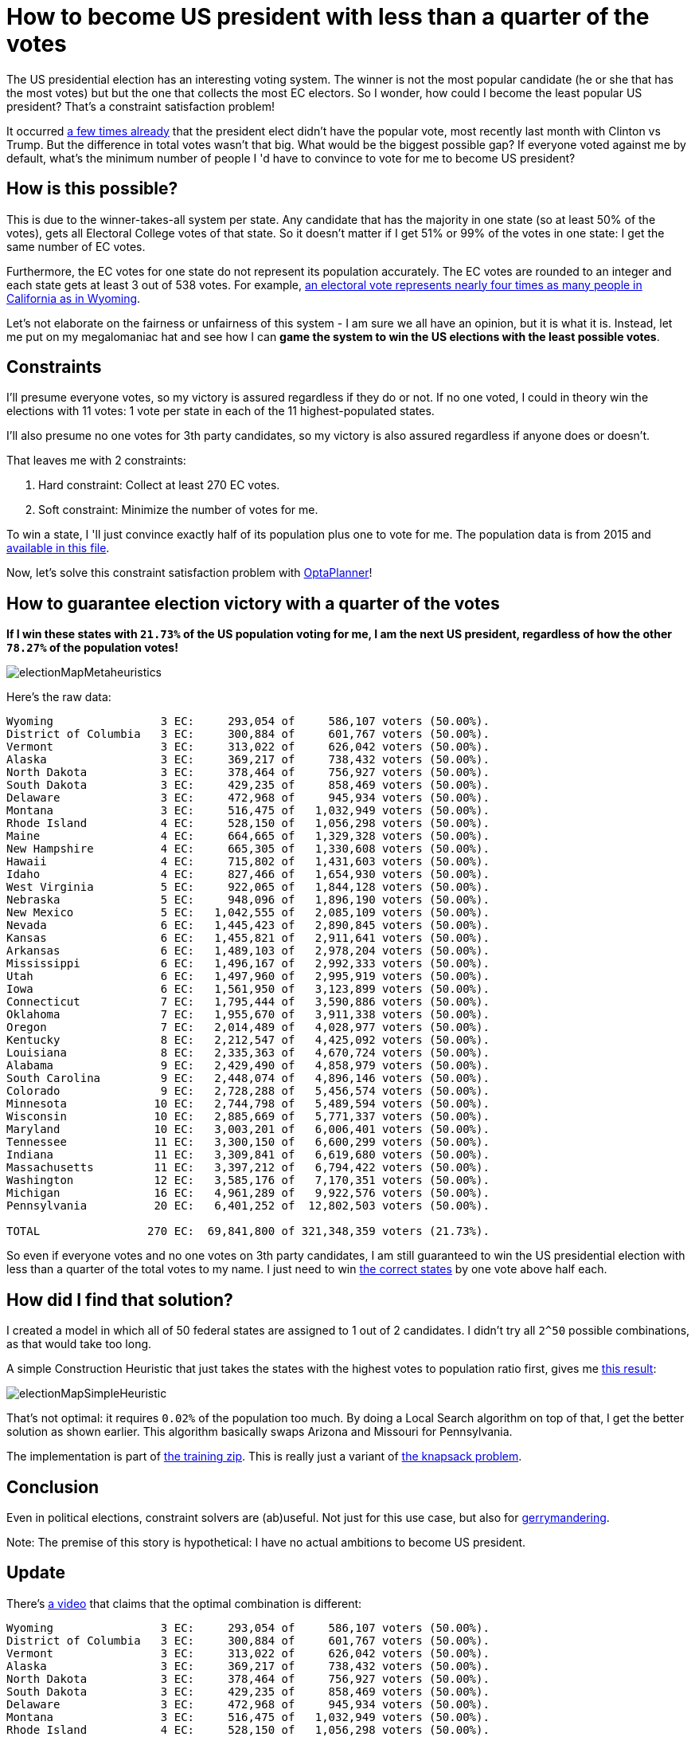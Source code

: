 = How to become US president with less than a quarter of the votes
:page-interpolate: true
:awestruct-author: ge0ffrey
:awestruct-layout: blogPostBase
:awestruct-tags: [useCase]

The US presidential election has an interesting voting system.
The winner is not the most popular candidate (he or she that has the most votes)
but but the one that collects the most EC electors.
So I wonder, how could I become the least popular US president?
That's a constraint satisfaction problem!

It occurred https://en.wikipedia.org/wiki/United_States_presidential_elections_in_which_the_winner_lost_the_popular_vote[a few times already]
that the president elect didn't have the popular vote, most recently last month with Clinton vs Trump.
But the difference in total votes wasn't that big. What would be the biggest possible gap?
If everyone voted against me by default, what's the minimum number of people I 'd have to convince to vote for me to become US president?

== How is this possible?

This is due to the winner-takes-all system per state.
Any candidate that has the majority in one state (so at least 50% of the votes),
gets all Electoral College votes of that state.
So it doesn't matter if I get 51% or 99% of the votes in one state: I get the same number of EC votes.

Furthermore, the EC votes for one state do not represent its population accurately.
The EC votes are rounded to an integer and each state gets at least 3 out of 538 votes.
For example, https://en.wikipedia.org/wiki/Electoral_College_(United_States)[an electoral vote represents nearly four
times as many people in California as in Wyoming].

Let's not elaborate on the fairness or unfairness of this system - I am sure we all have an opinion, but it is what it is.
Instead, let me put on my megalomaniac hat and see how I can *game the system to win the US elections with the least possible votes*.

== Constraints

I'll presume everyone votes, so my victory is assured regardless if they do or not.
If no one voted, I could in theory win the elections with 11 votes: 1 vote per state in each of the 11 highest-populated states.

I'll also presume no one votes for 3th party candidates, so my victory is also assured regardless if anyone does or doesn't.

That leaves me with 2 constraints:

. Hard constraint: Collect at least 270 EC votes.
. Soft constraint: Minimize the number of votes for me.

To win a state, I 'll just convince exactly half of its population plus one to vote for me.
The population data is from 2015 and https://github.com/droolsjbpm/optaplanner-training/blob/master/optaplanner-training-lab901-solution/data/election/import/president2016.txt[available in this file].

Now, let's solve this constraint satisfaction problem with https://www.optaplanner.org[OptaPlanner]!

== How to guarantee election victory with a quarter of the votes

*If I win these states with `21.73%` of the US population voting for me,
I am the next US president, regardless of how the other `78.27%` of the population votes!*

image::electionMapMetaheuristics.png[]

Here's the raw data:

----
Wyoming                3 EC:     293,054 of     586,107 voters (50.00%).
District of Columbia   3 EC:     300,884 of     601,767 voters (50.00%).
Vermont                3 EC:     313,022 of     626,042 voters (50.00%).
Alaska                 3 EC:     369,217 of     738,432 voters (50.00%).
North Dakota           3 EC:     378,464 of     756,927 voters (50.00%).
South Dakota           3 EC:     429,235 of     858,469 voters (50.00%).
Delaware               3 EC:     472,968 of     945,934 voters (50.00%).
Montana                3 EC:     516,475 of   1,032,949 voters (50.00%).
Rhode Island           4 EC:     528,150 of   1,056,298 voters (50.00%).
Maine                  4 EC:     664,665 of   1,329,328 voters (50.00%).
New Hampshire          4 EC:     665,305 of   1,330,608 voters (50.00%).
Hawaii                 4 EC:     715,802 of   1,431,603 voters (50.00%).
Idaho                  4 EC:     827,466 of   1,654,930 voters (50.00%).
West Virginia          5 EC:     922,065 of   1,844,128 voters (50.00%).
Nebraska               5 EC:     948,096 of   1,896,190 voters (50.00%).
New Mexico             5 EC:   1,042,555 of   2,085,109 voters (50.00%).
Nevada                 6 EC:   1,445,423 of   2,890,845 voters (50.00%).
Kansas                 6 EC:   1,455,821 of   2,911,641 voters (50.00%).
Arkansas               6 EC:   1,489,103 of   2,978,204 voters (50.00%).
Mississippi            6 EC:   1,496,167 of   2,992,333 voters (50.00%).
Utah                   6 EC:   1,497,960 of   2,995,919 voters (50.00%).
Iowa                   6 EC:   1,561,950 of   3,123,899 voters (50.00%).
Connecticut            7 EC:   1,795,444 of   3,590,886 voters (50.00%).
Oklahoma               7 EC:   1,955,670 of   3,911,338 voters (50.00%).
Oregon                 7 EC:   2,014,489 of   4,028,977 voters (50.00%).
Kentucky               8 EC:   2,212,547 of   4,425,092 voters (50.00%).
Louisiana              8 EC:   2,335,363 of   4,670,724 voters (50.00%).
Alabama                9 EC:   2,429,490 of   4,858,979 voters (50.00%).
South Carolina         9 EC:   2,448,074 of   4,896,146 voters (50.00%).
Colorado               9 EC:   2,728,288 of   5,456,574 voters (50.00%).
Minnesota             10 EC:   2,744,798 of   5,489,594 voters (50.00%).
Wisconsin             10 EC:   2,885,669 of   5,771,337 voters (50.00%).
Maryland              10 EC:   3,003,201 of   6,006,401 voters (50.00%).
Tennessee             11 EC:   3,300,150 of   6,600,299 voters (50.00%).
Indiana               11 EC:   3,309,841 of   6,619,680 voters (50.00%).
Massachusetts         11 EC:   3,397,212 of   6,794,422 voters (50.00%).
Washington            12 EC:   3,585,176 of   7,170,351 voters (50.00%).
Michigan              16 EC:   4,961,289 of   9,922,576 voters (50.00%).
Pennsylvania          20 EC:   6,401,252 of  12,802,503 voters (50.00%).

TOTAL                270 EC:  69,841,800 of 321,348,359 voters (21.73%).
----

So even if everyone votes and no one votes on 3th party candidates,
I am still guaranteed to win the US presidential election with less than a quarter of the total votes to my name.
I just need to win http://www.270towin.com/maps/7A3OW[the correct states] by one vote above half each.

== How did I find that solution?

I created a model in which all of 50 federal states are assigned to 1 out of 2 candidates.
I didn't try all `2^50` possible combinations, as that would take too long.

A simple Construction Heuristic that just takes the states with the highest votes to population ratio first,
gives me http://www.270towin.com/maps/wJpBe[this result]:

image::electionMapSimpleHeuristic.png[]

That's not optimal: it requires `0.02%` of the population too much.
By doing a Local Search algorithm on top of that, I get the better solution as shown earlier.
This algorithm basically swaps Arizona and Missouri for Pennsylvania.

The implementation is part of https://www.optaplanner.org/learn/training.html[the training zip].
This is really just a variant of https://en.wikipedia.org/wiki/Knapsack_problem[the knapsack problem].

== Conclusion

Even in political elections, constraint solvers are (ab)useful.
Not just for this use case, but also for https://en.wikipedia.org/wiki/Gerrymandering[gerrymandering].

Note: The premise of this story is hypothetical: I have no actual ambitions to become US president.

== Update

There's https://youtu.be/7wC42HgLA4k?t=4m30s[a video] that claims that the optimal combination is different:

----
Wyoming                3 EC:     293,054 of     586,107 voters (50.00%).
District of Columbia   3 EC:     300,884 of     601,767 voters (50.00%).
Vermont                3 EC:     313,022 of     626,042 voters (50.00%).
Alaska                 3 EC:     369,217 of     738,432 voters (50.00%).
North Dakota           3 EC:     378,464 of     756,927 voters (50.00%).
South Dakota           3 EC:     429,235 of     858,469 voters (50.00%).
Delaware               3 EC:     472,968 of     945,934 voters (50.00%).
Montana                3 EC:     516,475 of   1,032,949 voters (50.00%).
Rhode Island           4 EC:     528,150 of   1,056,298 voters (50.00%).
Maine                  4 EC:     664,665 of   1,329,328 voters (50.00%).
New Hampshire          4 EC:     665,305 of   1,330,608 voters (50.00%).
Hawaii                 4 EC:     715,802 of   1,431,603 voters (50.00%).
Idaho                  4 EC:     827,466 of   1,654,930 voters (50.00%).
West Virginia          5 EC:     922,065 of   1,844,128 voters (50.00%).
Nebraska               5 EC:     948,096 of   1,896,190 voters (50.00%).
New Mexico             5 EC:   1,042,555 of   2,085,109 voters (50.00%).
Nevada                 6 EC:   1,445,423 of   2,890,845 voters (50.00%).
Kansas                 6 EC:   1,455,821 of   2,911,641 voters (50.00%).
Arkansas               6 EC:   1,489,103 of   2,978,204 voters (50.00%).
Mississippi            6 EC:   1,496,167 of   2,992,333 voters (50.00%).
Utah                   6 EC:   1,497,960 of   2,995,919 voters (50.00%).
Iowa                   6 EC:   1,561,950 of   3,123,899 voters (50.00%).
Connecticut            7 EC:   1,795,444 of   3,590,886 voters (50.00%).
Oklahoma               7 EC:   1,955,670 of   3,911,338 voters (50.00%).
Oregon                 7 EC:   2,014,489 of   4,028,977 voters (50.00%).
Kentucky               8 EC:   2,212,547 of   4,425,092 voters (50.00%).
Louisiana              8 EC:   2,335,363 of   4,670,724 voters (50.00%).
Alabama                9 EC:   2,429,490 of   4,858,979 voters (50.00%).
South Carolina         9 EC:   2,448,074 of   4,896,146 voters (50.00%).
Colorado               9 EC:   2,728,288 of   5,456,574 voters (50.00%).
Minnesota             10 EC:   2,744,798 of   5,489,594 voters (50.00%).
Wisconsin             10 EC:   2,885,669 of   5,771,337 voters (50.00%).
Maryland              10 EC:   3,003,201 of   6,006,401 voters (50.00%).
Missouri              10 EC:   3,041,837 of   6,083,672 voters (50.00%).
Tennessee             11 EC:   3,300,150 of   6,600,299 voters (50.00%).
Indiana               11 EC:   3,309,841 of   6,619,680 voters (50.00%).
Massachusetts         11 EC:   3,397,212 of   6,794,422 voters (50.00%).
Arizona               11 EC:   3,414,033 of   6,828,065 voters (50.00%).
Virginia              13 EC:   4,191,497 of   8,382,993 voters (50.00%).
New Jersey            14 EC:   4,479,007 of   8,958,013 voters (50.00%).

TOTAL                270 EC:  70,020,457 of 321,348,359 voters (21.79%).
----

Instead of Pennsylvania, Michigan and Washington, it includes Missouri, Arizona, Virginia and New Jersey.
But as you can easily see, it's suboptimal because it needs `21.79%` of the votes,
which is higher than my earlier result of `21.73%`.
This is an apples to apples comparison on the 2015 population data,
so earlier population data might yield different results (and it might have been optimal at the time).
